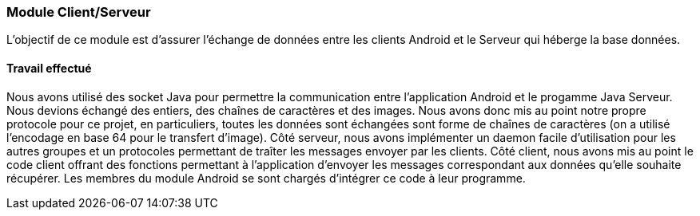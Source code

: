=== Module Client/Serveur

L'objectif de ce module est d'assurer l'échange de données entre les clients Android et le Serveur qui héberge la base données.

==== Travail effectué

Nous avons utilisé des socket Java pour permettre la communication entre l'application Android et le progamme Java Serveur. Nous devions échangé des entiers, 
des chaînes de caractères et des images. Nous avons donc mis au point notre propre protocole pour ce projet, en particuliers, toutes les données sont échangées sont forme de chaînes de 
caractères (on a utilisé l'encodage en base 64 pour le transfert d'image). Côté serveur, nous avons implémenter un daemon facile d'utilisation pour les autres groupes et un protocoles permettant de
traîter les messages envoyer par les clients. Côté client, nous avons mis au point le code client offrant des fonctions permettant à l'application d'envoyer les messages correspondant
aux données qu'elle souhaite récupérer. Les membres du module Android se sont chargés d'intégrer ce code à leur programme.


